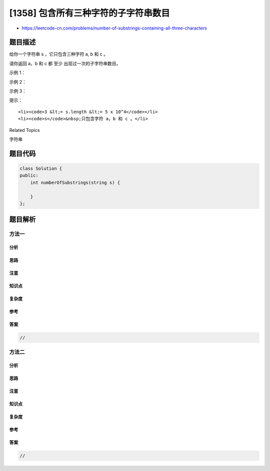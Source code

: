 [1358] 包含所有三种字符的子字符串数目
=====================================

-  https://leetcode-cn.com/problems/number-of-substrings-containing-all-three-characters

题目描述
--------

.. raw:: html

   <p>

给你一个字符串 s ，它只包含三种字符 a, b 和 c 。

.. raw:: html

   </p>

.. raw:: html

   <p>

请你返回 a，b 和 c 都 至少 出现过一次的子字符串数目。

.. raw:: html

   </p>

.. raw:: html

   <p>

 

.. raw:: html

   </p>

.. raw:: html

   <p>

示例 1：

.. raw:: html

   </p>

.. raw:: html

   <pre><strong>输入：</strong>s = &quot;abcabc&quot;
   <strong>输出：</strong>10
   <strong>解释：</strong>包含 a，b 和 c 各至少一次的子字符串为<em> &quot;</em>abc<em>&quot;, &quot;</em>abca<em>&quot;, &quot;</em>abcab<em>&quot;, &quot;</em>abcabc<em>&quot;, &quot;</em>bca<em>&quot;, &quot;</em>bcab<em>&quot;, &quot;</em>bcabc<em>&quot;, &quot;</em>cab<em>&quot;, &quot;</em>cabc<em>&quot; </em>和<em> &quot;</em>abc<em>&quot; </em>(<strong>相同</strong><strong>字符串算多次</strong>)<em>。</em>
   </pre>

.. raw:: html

   <p>

示例 2：

.. raw:: html

   </p>

.. raw:: html

   <pre><strong>输入：</strong>s = &quot;aaacb&quot;
   <strong>输出：</strong>3
   <strong>解释：</strong>包含 a，b 和 c 各至少一次的子字符串为<em> &quot;</em>aaacb<em>&quot;, &quot;</em>aacb<em>&quot; </em>和<em> &quot;</em>acb<em>&quot; 。</em>
   </pre>

.. raw:: html

   <p>

示例 3：

.. raw:: html

   </p>

.. raw:: html

   <pre><strong>输入：</strong>s = &quot;abc&quot;
   <strong>输出：</strong>1
   </pre>

.. raw:: html

   <p>

 

.. raw:: html

   </p>

.. raw:: html

   <p>

提示：

.. raw:: html

   </p>

.. raw:: html

   <ul>

::

    <li><code>3 &lt;= s.length &lt;= 5 x 10^4</code></li>
    <li><code>s</code>&nbsp;只包含字符 a，b 和 c 。</li>

.. raw:: html

   </ul>

.. raw:: html

   <div>

.. raw:: html

   <div>

Related Topics

.. raw:: html

   </div>

.. raw:: html

   <div>

.. raw:: html

   <li>

字符串

.. raw:: html

   </li>

.. raw:: html

   </div>

.. raw:: html

   </div>

题目代码
--------

.. code:: cpp

    class Solution {
    public:
        int numberOfSubstrings(string s) {

        }
    };

题目解析
--------

方法一
~~~~~~

分析
^^^^

思路
^^^^

注意
^^^^

知识点
^^^^^^

复杂度
^^^^^^

参考
^^^^

答案
^^^^

.. code:: cpp

    //

方法二
~~~~~~

分析
^^^^

思路
^^^^

注意
^^^^

知识点
^^^^^^

复杂度
^^^^^^

参考
^^^^

答案
^^^^

.. code:: cpp

    //
